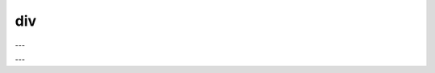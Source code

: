 div
###

.. doxygenfunction:: librapid::Array::operator/(const Array &other) const

---

.. doxygenfunction:: librapid::div(const Array &a, const Array &b)

---

.. doxygenfunction:: librapid::div(const Array &a, const Array &b, Array &res)

